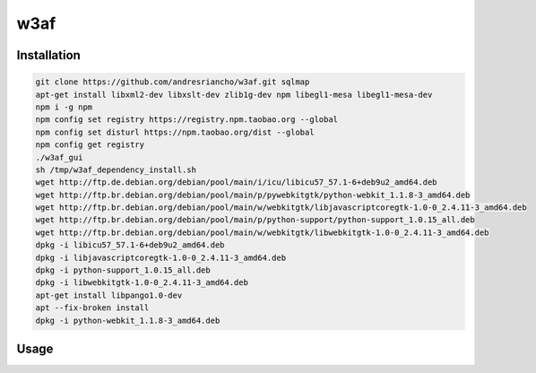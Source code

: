 w3af
================================

Installation
~~~~~~~~~~~~~~~~~~~~~~~~~~~~~~~~
.. code-block:: shell

    git clone https://github.com/andresriancho/w3af.git sqlmap
    apt-get install libxml2-dev libxslt-dev zlib1g-dev npm libegl1-mesa libegl1-mesa-dev
    npm i -g npm
    npm config set registry https://registry.npm.taobao.org --global
    npm config set disturl https://npm.taobao.org/dist --global
    npm config get registry
    ./w3af_gui
    sh /tmp/w3af_dependency_install.sh
    wget http://ftp.de.debian.org/debian/pool/main/i/icu/libicu57_57.1-6+deb9u2_amd64.deb
    wget http://ftp.br.debian.org/debian/pool/main/p/pywebkitgtk/python-webkit_1.1.8-3_amd64.deb
    wget http://ftp.br.debian.org/debian/pool/main/w/webkitgtk/libjavascriptcoregtk-1.0-0_2.4.11-3_amd64.deb
    wget http://ftp.br.debian.org/debian/pool/main/p/python-support/python-support_1.0.15_all.deb
    wget http://ftp.br.debian.org/debian/pool/main/w/webkitgtk/libwebkitgtk-1.0-0_2.4.11-3_amd64.deb
    dpkg -i libicu57_57.1-6+deb9u2_amd64.deb
    dpkg -i libjavascriptcoregtk-1.0-0_2.4.11-3_amd64.deb
    dpkg -i python-support_1.0.15_all.deb
    dpkg -i libwebkitgtk-1.0-0_2.4.11-3_amd64.deb
    apt-get install libpango1.0-dev
    apt --fix-broken install
    dpkg -i python-webkit_1.1.8-3_amd64.deb

Usage
~~~~~~~~~~~~~~~~~~~~~~~~~~~~~~~~
